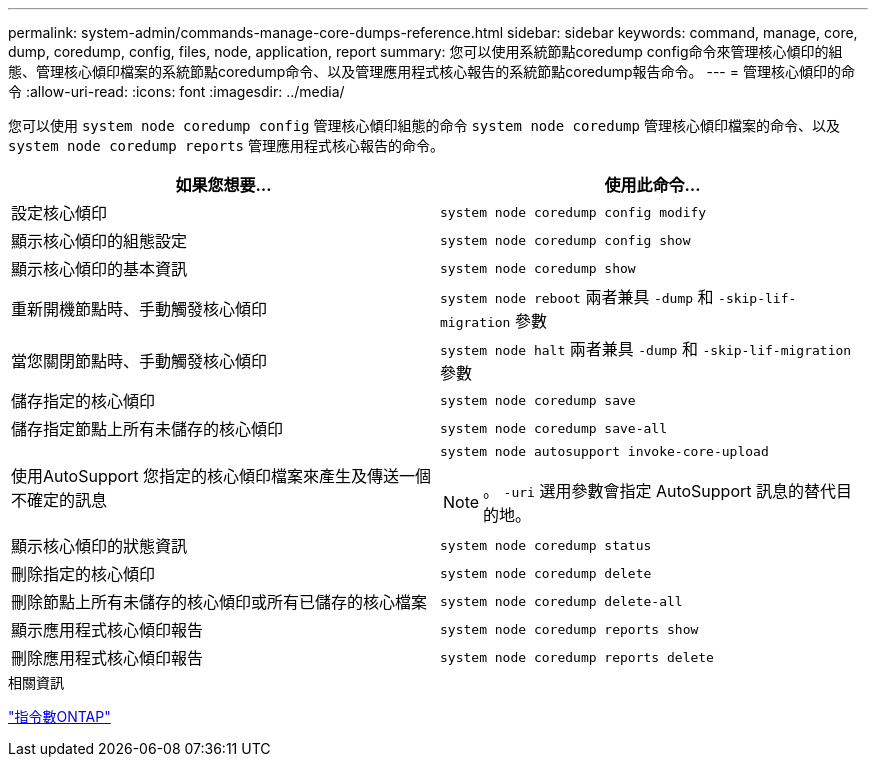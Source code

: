 ---
permalink: system-admin/commands-manage-core-dumps-reference.html 
sidebar: sidebar 
keywords: command, manage, core, dump, coredump, config, files, node, application, report 
summary: 您可以使用系統節點coredump config命令來管理核心傾印的組態、管理核心傾印檔案的系統節點coredump命令、以及管理應用程式核心報告的系統節點coredump報告命令。 
---
= 管理核心傾印的命令
:allow-uri-read: 
:icons: font
:imagesdir: ../media/


[role="lead"]
您可以使用 `system node coredump config` 管理核心傾印組態的命令 `system node coredump` 管理核心傾印檔案的命令、以及 `system node coredump reports` 管理應用程式核心報告的命令。

|===
| 如果您想要... | 使用此命令... 


 a| 
設定核心傾印
 a| 
`system node coredump config modify`



 a| 
顯示核心傾印的組態設定
 a| 
`system node coredump config show`



 a| 
顯示核心傾印的基本資訊
 a| 
`system node coredump show`



 a| 
重新開機節點時、手動觸發核心傾印
 a| 
`system node reboot` 兩者兼具 `-dump` 和 `-skip-lif-migration` 參數



 a| 
當您關閉節點時、手動觸發核心傾印
 a| 
`system node halt` 兩者兼具 `-dump` 和 `-skip-lif-migration` 參數



 a| 
儲存指定的核心傾印
 a| 
`system node coredump save`



 a| 
儲存指定節點上所有未儲存的核心傾印
 a| 
`system node coredump save-all`



 a| 
使用AutoSupport 您指定的核心傾印檔案來產生及傳送一個不確定的訊息
 a| 
`system node autosupport invoke-core-upload`

[NOTE]
====
。 `-uri` 選用參數會指定 AutoSupport 訊息的替代目的地。

====


 a| 
顯示核心傾印的狀態資訊
 a| 
`system node coredump status`



 a| 
刪除指定的核心傾印
 a| 
`system node coredump delete`



 a| 
刪除節點上所有未儲存的核心傾印或所有已儲存的核心檔案
 a| 
`system node coredump delete-all`



 a| 
顯示應用程式核心傾印報告
 a| 
`system node coredump reports show`



 a| 
刪除應用程式核心傾印報告
 a| 
`system node coredump reports delete`

|===
.相關資訊
http://docs.netapp.com/ontap-9/topic/com.netapp.doc.dot-cm-cmpr/GUID-5CB10C70-AC11-41C0-8C16-B4D0DF916E9B.html["指令數ONTAP"^]
